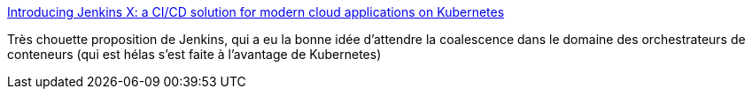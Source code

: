 :jbake-type: post
:jbake-status: published
:jbake-title: Introducing Jenkins X: a CI/CD solution for modern cloud applications on Kubernetes
:jbake-tags: web,programming,devops,jenkins,_mois_mars,_année_2018
:jbake-date: 2018-03-20
:jbake-depth: ../
:jbake-uri: shaarli/1521560374000.adoc
:jbake-source: https://nicolas-delsaux.hd.free.fr/Shaarli?searchterm=https%3A%2F%2Fjenkins.io%2Fblog%2F2018%2F03%2F19%2Fintroducing-jenkins-x%2F&searchtags=web+programming+devops+jenkins+_mois_mars+_ann%C3%A9e_2018
:jbake-style: shaarli

https://jenkins.io/blog/2018/03/19/introducing-jenkins-x/[Introducing Jenkins X: a CI/CD solution for modern cloud applications on Kubernetes]

Très chouette proposition de Jenkins, qui a eu la bonne idée d'attendre la coalescence dans le domaine des orchestrateurs de conteneurs (qui est hélas s'est faite à l'avantage de Kubernetes)
